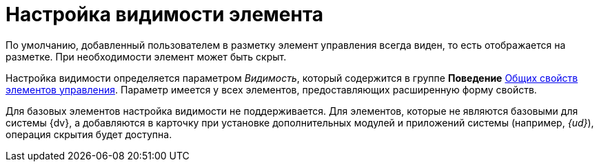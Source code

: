 = Настройка видимости элемента

По умолчанию, добавленный пользователем в разметку элемент управления всегда виден, то есть отображается на разметке. При необходимости элемент может быть скрыт.

Настройка видимости определяется параметром _Видимость_, который содержится в группе *Поведение* xref:layouts/lay_Elements_general.adoc[Общих свойств элементов управления]. Параметр имеется у всех элементов, предоставляющих расширенную форму свойств.

Для базовых элементов настройка видимости не поддерживается. Для элементов, которые не являются базовыми для системы {dv}, а добавляются в карточку при установке дополнительных модулей и приложений системы (например, _{ud}_), операция скрытия будет доступна.
